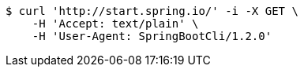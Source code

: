 [source,bash]
----
$ curl 'http://start.spring.io/' -i -X GET \
    -H 'Accept: text/plain' \
    -H 'User-Agent: SpringBootCli/1.2.0'
----